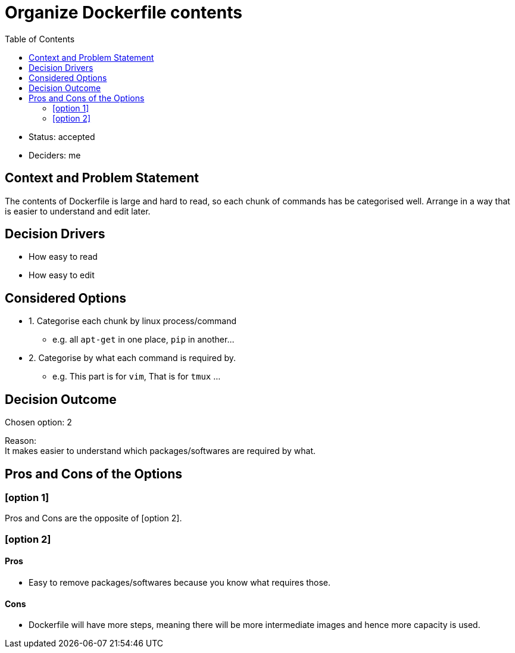 = Organize Dockerfile contents
:toc:

* Status: accepted
* Deciders: me

== Context and Problem Statement
The contents of Dockerfile is large and hard to read, so each chunk of commands
has be categorised well.
Arrange in a way that is easier to understand and edit later.

== Decision Drivers

* How easy to read
* How easy to edit

== Considered Options

* 1. Categorise each chunk by linux process/command
** e.g. all `apt-get` in one place, `pip` in another...
* 2. Categorise by what each command is required by.
** e.g. This part is for `vim`, That is for `tmux` ...

== Decision Outcome

Chosen option: 2

Reason: +
It makes easier to understand which packages/softwares are required by what.

== Pros and Cons of the Options

=== [option 1]

Pros and Cons are the opposite of [option 2].

=== [option 2]

==== Pros
* Easy to remove packages/softwares because you know what requires those.

==== Cons
* Dockerfile will have more steps, meaning there will be more intermediate images and hence more capacity is used.
